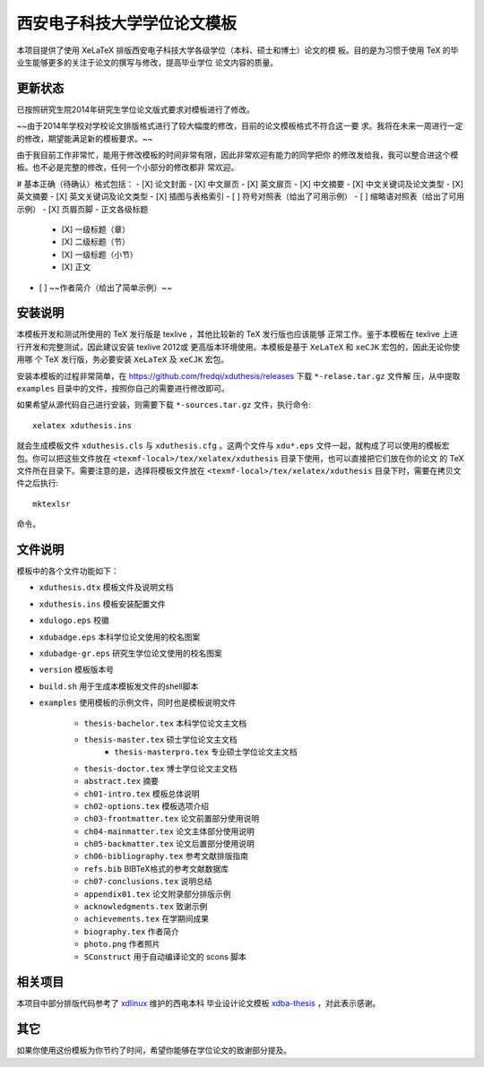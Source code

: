 
==============================
 西安电子科技大学学位论文模板
==============================

本项目提供了使用 XeLaTeX 排版西安电子科技大学各级学位（本科、硕士和博士）论文的模
板。目的是为习惯于使用 TeX 的毕业生能够更多的关注于论文的撰写与修改，提高毕业学位
论文内容的质量。

更新状态
========


已按照研究生院2014年研究生学位论文版式要求对模板进行了修改。

~~由于2014年学校对学校论文排版格式进行了较大幅度的修改，目前的论文模板格式不符合这一要
求。我将在未来一周进行一定的修改，期望能满足新的模板要求。~~ 

由于我目前工作非常忙，能用于修改模板的时间非常有限，因此非常欢迎有能力的同学把你
的修改发给我，我可以整合进这个模板。也不必是完整的修改，任何一个小部分的修改都非
常欢迎。

# 基本正确（待确认）格式包括：
- [X] 论文封面
- [X] 中文扉页
- [X] 英文扉页
- [X] 中文摘要
- [X] 中文关键词及论文类型
- [X] 英文摘要
- [X] 英文关键词及论文类型
- [X] 插图与表格索引
- [ ] 符号对照表（给出了可用示例）
- [ ] 缩略语对照表（给出了可用示例）
- [X] 页眉页脚
- 正文各级标题
  - [X] 一级标题（章）
  - [X] 二级标题（节）
  - [X] 一级标题（小节）
  - [X] 正文
- [ ] ~~作者简介（给出了简单示例）~~


安装说明
========

本模板开发和测试所使用的 TeX 发行版是 texlive ，其他比较新的 TeX 发行版也应该能够
正常工作。鉴于本模板在 texlive 上进行开发和完整测试，因此建议安装 texlive 2012或
更高版本环境使用。本模板是基于 ``XeLaTeX`` 和 ``xeCJK`` 宏包的，因此无论你使用哪
个 TeX 发行版，务必要安装 ``XeLaTeX`` 及 ``xeCJK`` 宏包。

安装本模板的过程非常简单，在 `https://github.com/fredqi/xduthesis/releases
<https://github.com/fredqi/xduthesis/releases>`_ 下载 ``*-relase.tar.gz`` 文件解
压，从中提取 ``examples`` 目录中的文件，按照你自己的需要进行修改即可。

如果希望从源代码自己进行安装，则需要下载 ``*-sources.tar.gz`` 文件，执行命令::

  xelatex xduthesis.ins

就会生成模板文件 ``xduthesis.cls`` 与 ``xduthesis.cfg`` 。这两个文件与
``xdu*.eps`` 文件一起，就构成了可以使用的模板宏包。你可以把这些文件放在
``<texmf-local>/tex/xelatex/xduthesis`` 目录下使用，也可以直接把它们放在你的论文
的 TeX 文件所在目录下。需要注意的是，选择将模板文件放在
``<texmf-local>/tex/xelatex/xduthesis`` 目录下时，需要在拷贝文件之后执行::

  mktexlsr

命令。


文件说明
========

模板中的各个文件功能如下：

- ``xduthesis.dtx`` 模板文件及说明文档
- ``xduthesis.ins`` 模板安装配置文件
- ``xdulogo.eps``   校徽
- ``xdubadge.eps``  本科学位论文使用的校名图案
- ``xdubadge-gr.eps``  研究生学位论文使用的校名图案
- ``version`` 模板版本号
- ``build.sh`` 用于生成本模板发文件的shell脚本

- ``examples`` 使用模板的示例文件，同时也是模板说明文件

    - ``thesis-bachelor.tex`` 本科学位论文主文档
    - ``thesis-master.tex`` 硕士学位论文主文档
	- ``thesis-masterpro.tex`` 专业硕士学位论文主文档
    - ``thesis-doctor.tex`` 博士学位论文主文档
    - ``abstract.tex`` 摘要
    - ``ch01-intro.tex`` 模板总体说明
    - ``ch02-options.tex`` 模板选项介绍
    - ``ch03-frontmatter.tex`` 论文前置部分使用说明
    - ``ch04-mainmatter.tex`` 论文主体部分使用说明
    - ``ch05-backmatter.tex`` 论文后置部分使用说明
    - ``ch06-bibliography.tex`` 参考文献排版指南
    - ``refs.bib`` BIBTeX格式的参考文献数据库
    - ``ch07-conclusions.tex`` 说明总结
    - ``appendix01.tex`` 论文附录部分排版示例
    - ``acknowledgments.tex`` 致谢示例
    - ``achievements.tex`` 在学期间成果
    - ``biography.tex`` 作者简介
    - ``photo.png`` 作者照片
    - ``SConstruct`` 用于自动编译论文的 scons 脚本

相关项目
========

本项目中部分排版代码参考了 `xdlinux <https://github.com/xdlinux>`_ 维护的西电本科
毕业设计论文模板 `xdba-thesis <https://github.com/xdlinux/xdba-thesis>`_ ，对此表示感谢。


其它
====

如果你使用这份模板为你节约了时间，希望你能够在学位论文的致谢部分提及。

